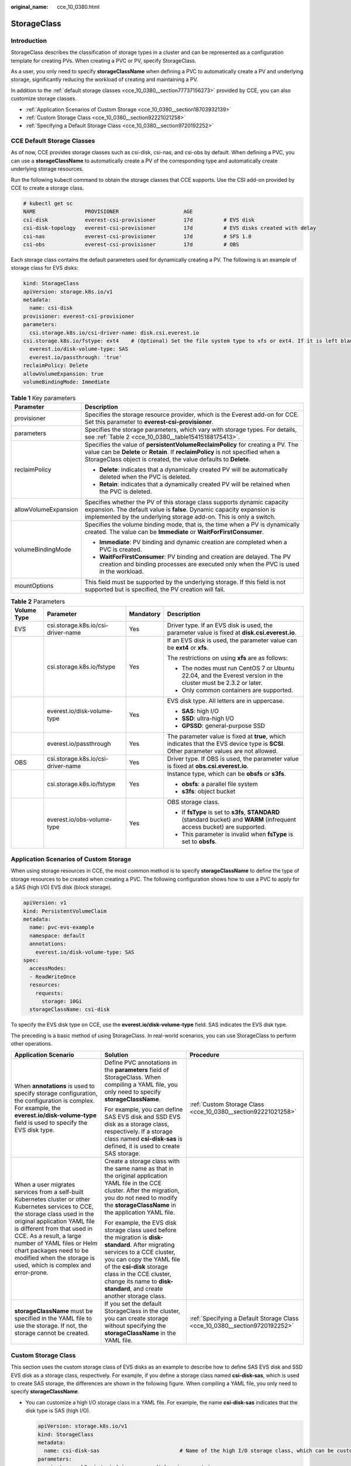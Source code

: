 :original_name: cce_10_0380.html

.. _cce_10_0380:

StorageClass
============

Introduction
------------

StorageClass describes the classification of storage types in a cluster and can be represented as a configuration template for creating PVs. When creating a PVC or PV, specify StorageClass.

As a user, you only need to specify **storageClassName** when defining a PVC to automatically create a PV and underlying storage, significantly reducing the workload of creating and maintaining a PV.

In addition to the :ref:`default storage classes <cce_10_0380__section77737156273>` provided by CCE, you can also customize storage classes.

-  :ref:`Application Scenarios of Custom Storage <cce_10_0380__section18703932139>`
-  :ref:`Custom Storage Class <cce_10_0380__section92221021258>`
-  :ref:`Specifying a Default Storage Class <cce_10_0380__section9720192252>`

.. _cce_10_0380__section77737156273:

CCE Default Storage Classes
---------------------------

As of now, CCE provides storage classes such as csi-disk, csi-nas, and csi-obs by default. When defining a PVC, you can use a **storageClassName** to automatically create a PV of the corresponding type and automatically create underlying storage resources.

Run the following kubectl command to obtain the storage classes that CCE supports. Use the CSI add-on provided by CCE to create a storage class.

.. code-block::

   # kubectl get sc
   NAME                PROVISIONER                     AGE
   csi-disk            everest-csi-provisioner         17d          # EVS disk
   csi-disk-topology   everest-csi-provisioner         17d          # EVS disks created with delay
   csi-nas             everest-csi-provisioner         17d          # SFS 1.0
   csi-obs             everest-csi-provisioner         17d          # OBS

Each storage class contains the default parameters used for dynamically creating a PV. The following is an example of storage class for EVS disks:

.. code-block::

   kind: StorageClass
   apiVersion: storage.k8s.io/v1
   metadata:
     name: csi-disk
   provisioner: everest-csi-provisioner
   parameters:
     csi.storage.k8s.io/csi-driver-name: disk.csi.everest.io
   csi.storage.k8s.io/fstype: ext4    # (Optional) Set the file system type to xfs or ext4. If it is left blank, ext4 will be used by default.
     everest.io/disk-volume-type: SAS
     everest.io/passthrough: 'true'
   reclaimPolicy: Delete
   allowVolumeExpansion: true
   volumeBindingMode: Immediate

.. table:: **Table 1** Key parameters

   +-----------------------------------+---------------------------------------------------------------------------------------------------------------------------------------------------------------------------------------------------------------------------------------+
   | Parameter                         | Description                                                                                                                                                                                                                           |
   +===================================+=======================================================================================================================================================================================================================================+
   | provisioner                       | Specifies the storage resource provider, which is the Everest add-on for CCE. Set this parameter to **everest-csi-provisioner**.                                                                                                      |
   +-----------------------------------+---------------------------------------------------------------------------------------------------------------------------------------------------------------------------------------------------------------------------------------+
   | parameters                        | Specifies the storage parameters, which vary with storage types. For details, see :ref:`Table 2 <cce_10_0380__table15415188175413>`.                                                                                                  |
   +-----------------------------------+---------------------------------------------------------------------------------------------------------------------------------------------------------------------------------------------------------------------------------------+
   | reclaimPolicy                     | Specifies the value of **persistentVolumeReclaimPolicy** for creating a PV. The value can be **Delete** or **Retain**. If **reclaimPolicy** is not specified when a StorageClass object is created, the value defaults to **Delete**. |
   |                                   |                                                                                                                                                                                                                                       |
   |                                   | -  **Delete**: indicates that a dynamically created PV will be automatically deleted when the PVC is deleted.                                                                                                                         |
   |                                   | -  **Retain**: indicates that a dynamically created PV will be retained when the PVC is deleted.                                                                                                                                      |
   +-----------------------------------+---------------------------------------------------------------------------------------------------------------------------------------------------------------------------------------------------------------------------------------+
   | allowVolumeExpansion              | Specifies whether the PV of this storage class supports dynamic capacity expansion. The default value is **false**. Dynamic capacity expansion is implemented by the underlying storage add-on. This is only a switch.                |
   +-----------------------------------+---------------------------------------------------------------------------------------------------------------------------------------------------------------------------------------------------------------------------------------+
   | volumeBindingMode                 | Specifies the volume binding mode, that is, the time when a PV is dynamically created. The value can be **Immediate** or **WaitForFirstConsumer**.                                                                                    |
   |                                   |                                                                                                                                                                                                                                       |
   |                                   | -  **Immediate**: PV binding and dynamic creation are completed when a PVC is created.                                                                                                                                                |
   |                                   | -  **WaitForFirstConsumer**: PV binding and creation are delayed. The PV creation and binding processes are executed only when the PVC is used in the workload.                                                                       |
   +-----------------------------------+---------------------------------------------------------------------------------------------------------------------------------------------------------------------------------------------------------------------------------------+
   | mountOptions                      | This field must be supported by the underlying storage. If this field is not supported but is specified, the PV creation will fail.                                                                                                   |
   +-----------------------------------+---------------------------------------------------------------------------------------------------------------------------------------------------------------------------------------------------------------------------------------+

.. _cce_10_0380__table15415188175413:

.. table:: **Table 2** Parameters

   +-----------------+------------------------------------+-----------------+-----------------------------------------------------------------------------------------------------------------------------------------+
   | Volume Type     | Parameter                          | Mandatory       | Description                                                                                                                             |
   +=================+====================================+=================+=========================================================================================================================================+
   | EVS             | csi.storage.k8s.io/csi-driver-name | Yes             | Driver type. If an EVS disk is used, the parameter value is fixed at **disk.csi.everest.io**.                                           |
   +-----------------+------------------------------------+-----------------+-----------------------------------------------------------------------------------------------------------------------------------------+
   |                 | csi.storage.k8s.io/fstype          | Yes             | If an EVS disk is used, the parameter value can be **ext4** or **xfs**.                                                                 |
   |                 |                                    |                 |                                                                                                                                         |
   |                 |                                    |                 | The restrictions on using **xfs** are as follows:                                                                                       |
   |                 |                                    |                 |                                                                                                                                         |
   |                 |                                    |                 | -  The nodes must run CentOS 7 or Ubuntu 22.04, and the Everest version in the cluster must be 2.3.2 or later.                          |
   |                 |                                    |                 | -  Only common containers are supported.                                                                                                |
   +-----------------+------------------------------------+-----------------+-----------------------------------------------------------------------------------------------------------------------------------------+
   |                 | everest.io/disk-volume-type        | Yes             | EVS disk type. All letters are in uppercase.                                                                                            |
   |                 |                                    |                 |                                                                                                                                         |
   |                 |                                    |                 | -  **SAS**: high I/O                                                                                                                    |
   |                 |                                    |                 | -  **SSD**: ultra-high I/O                                                                                                              |
   |                 |                                    |                 | -  **GPSSD**: general-purpose SSD                                                                                                       |
   +-----------------+------------------------------------+-----------------+-----------------------------------------------------------------------------------------------------------------------------------------+
   |                 | everest.io/passthrough             | Yes             | The parameter value is fixed at **true**, which indicates that the EVS device type is **SCSI**. Other parameter values are not allowed. |
   +-----------------+------------------------------------+-----------------+-----------------------------------------------------------------------------------------------------------------------------------------+
   | OBS             | csi.storage.k8s.io/csi-driver-name | Yes             | Driver type. If OBS is used, the parameter value is fixed at **obs.csi.everest.io**.                                                    |
   +-----------------+------------------------------------+-----------------+-----------------------------------------------------------------------------------------------------------------------------------------+
   |                 | csi.storage.k8s.io/fstype          | Yes             | Instance type, which can be **obsfs** or **s3fs**.                                                                                      |
   |                 |                                    |                 |                                                                                                                                         |
   |                 |                                    |                 | -  **obsfs**: a parallel file system                                                                                                    |
   |                 |                                    |                 | -  **s3fs**: object bucket                                                                                                              |
   +-----------------+------------------------------------+-----------------+-----------------------------------------------------------------------------------------------------------------------------------------+
   |                 | everest.io/obs-volume-type         | Yes             | OBS storage class.                                                                                                                      |
   |                 |                                    |                 |                                                                                                                                         |
   |                 |                                    |                 | -  If **fsType** is set to **s3fs**, **STANDARD** (standard bucket) and **WARM** (infrequent access bucket) are supported.              |
   |                 |                                    |                 | -  This parameter is invalid when **fsType** is set to **obsfs**.                                                                       |
   +-----------------+------------------------------------+-----------------+-----------------------------------------------------------------------------------------------------------------------------------------+

.. _cce_10_0380__section18703932139:

Application Scenarios of Custom Storage
---------------------------------------

When using storage resources in CCE, the most common method is to specify **storageClassName** to define the type of storage resources to be created when creating a PVC. The following configuration shows how to use a PVC to apply for a SAS (high I/O) EVS disk (block storage).

.. code-block::

   apiVersion: v1
   kind: PersistentVolumeClaim
   metadata:
     name: pvc-evs-example
     namespace: default
     annotations:
       everest.io/disk-volume-type: SAS
   spec:
     accessModes:
     - ReadWriteOnce
     resources:
       requests:
         storage: 10Gi
     storageClassName: csi-disk

To specify the EVS disk type on CCE, use the **everest.io/disk-volume-type** field. SAS indicates the EVS disk type.

The preceding is a basic method of using StorageClass. In real-world scenarios, you can use StorageClass to perform other operations.

+-----------------------------------------------------------------------------------------------------------------------------------------------------------------------------------------------------------------------------------------------------------------------------------------------------------------------------------------------------------+---------------------------------------------------------------------------------------------------------------------------------------------------------------------------------------------------------------------------------------------------------------------------------------------+----------------------------------------------------------------------------+
| Application Scenario                                                                                                                                                                                                                                                                                                                                      | Solution                                                                                                                                                                                                                                                                                    | Procedure                                                                  |
+===========================================================================================================================================================================================================================================================================================================================================================+=============================================================================================================================================================================================================================================================================================+============================================================================+
| When **annotations** is used to specify storage configuration, the configuration is complex. For example, the **everest.io/disk-volume-type** field is used to specify the EVS disk type.                                                                                                                                                                 | Define PVC annotations in the **parameters** field of StorageClass. When compiling a YAML file, you only need to specify **storageClassName**.                                                                                                                                              | :ref:`Custom Storage Class <cce_10_0380__section92221021258>`              |
|                                                                                                                                                                                                                                                                                                                                                           |                                                                                                                                                                                                                                                                                             |                                                                            |
|                                                                                                                                                                                                                                                                                                                                                           | For example, you can define SAS EVS disk and SSD EVS disk as a storage class, respectively. If a storage class named **csi-disk-sas** is defined, it is used to create SAS storage.                                                                                                         |                                                                            |
+-----------------------------------------------------------------------------------------------------------------------------------------------------------------------------------------------------------------------------------------------------------------------------------------------------------------------------------------------------------+---------------------------------------------------------------------------------------------------------------------------------------------------------------------------------------------------------------------------------------------------------------------------------------------+----------------------------------------------------------------------------+
| When a user migrates services from a self-built Kubernetes cluster or other Kubernetes services to CCE, the storage class used in the original application YAML file is different from that used in CCE. As a result, a large number of YAML files or Helm chart packages need to be modified when the storage is used, which is complex and error-prone. | Create a storage class with the same name as that in the original application YAML file in the CCE cluster. After the migration, you do not need to modify the **storageClassName** in the application YAML file.                                                                           |                                                                            |
|                                                                                                                                                                                                                                                                                                                                                           |                                                                                                                                                                                                                                                                                             |                                                                            |
|                                                                                                                                                                                                                                                                                                                                                           | For example, the EVS disk storage class used before the migration is **disk-standard**. After migrating services to a CCE cluster, you can copy the YAML file of the **csi-disk** storage class in the CCE cluster, change its name to **disk-standard**, and create another storage class. |                                                                            |
+-----------------------------------------------------------------------------------------------------------------------------------------------------------------------------------------------------------------------------------------------------------------------------------------------------------------------------------------------------------+---------------------------------------------------------------------------------------------------------------------------------------------------------------------------------------------------------------------------------------------------------------------------------------------+----------------------------------------------------------------------------+
| **storageClassName** must be specified in the YAML file to use the storage. If not, the storage cannot be created.                                                                                                                                                                                                                                        | If you set the default StorageClass in the cluster, you can create storage without specifying the **storageClassName** in the YAML file.                                                                                                                                                    | :ref:`Specifying a Default Storage Class <cce_10_0380__section9720192252>` |
+-----------------------------------------------------------------------------------------------------------------------------------------------------------------------------------------------------------------------------------------------------------------------------------------------------------------------------------------------------------+---------------------------------------------------------------------------------------------------------------------------------------------------------------------------------------------------------------------------------------------------------------------------------------------+----------------------------------------------------------------------------+

.. _cce_10_0380__section92221021258:

Custom Storage Class
--------------------

This section uses the custom storage class of EVS disks as an example to describe how to define SAS EVS disk and SSD EVS disk as a storage class, respectively. For example, if you define a storage class named **csi-disk-sas**, which is used to create SAS storage, the differences are shown in the following figure. When compiling a YAML file, you only need to specify **storageClassName**.

|image1|

-  You can customize a high I/O storage class in a YAML file. For example, the name **csi-disk-sas** indicates that the disk type is SAS (high I/O).

   .. code-block::

      apiVersion: storage.k8s.io/v1
      kind: StorageClass
      metadata:
        name: csi-disk-sas                          # Name of the high I/O storage class, which can be customized.
      parameters:
        csi.storage.k8s.io/csi-driver-name: disk.csi.everest.io
      csi.storage.k8s.io/fstype: ext4    # (Optional) Set the file system type to xfs or ext4. If it is left blank, ext4 will be used by default.
         everest.io/disk-volume-type: SAS            # High I/O EVS disk type, which cannot be customized.
        everest.io/passthrough: "true"
      provisioner: everest-csi-provisioner
      reclaimPolicy: Delete
      volumeBindingMode: Immediate
      allowVolumeExpansion: true                    # true indicates that capacity expansion is allowed.

-  For an ultra-high I/O storage class, you can set the class name to **csi-disk-ssd** to create SSD EVS disk (ultra-high I/O).

   .. code-block::

      apiVersion: storage.k8s.io/v1
      kind: StorageClass
      metadata:
        name: csi-disk-ssd                       # Name of the ultra-high I/O storage class, which can be customized.
      parameters:
        csi.storage.k8s.io/csi-driver-name: disk.csi.everest.io
      csi.storage.k8s.io/fstype: ext4    # (Optional) Set the file system type to xfs or ext4. If it is left blank, ext4 will be used by default.
        everest.io/disk-volume-type: SSD         # Ultra-high I/O EVS disk type, which cannot be customized.
        everest.io/passthrough: "true"
      provisioner: everest-csi-provisioner
      reclaimPolicy: Delete
      volumeBindingMode: Immediate
      allowVolumeExpansion: true

**reclaimPolicy**: indicates the reclaim policies of the underlying cloud storage. The value can be **Delete** or **Retain**.

-  **Delete**: When a PVC is deleted, both the PV and the EVS disk are deleted.
-  **Retain**: When a PVC is deleted, both the PV and underlying storage resources will be retained. You need to manually delete these resources. After the PVC is deleted, the PV is in the **Released** state and cannot be bound to a PVC again.

If high data security is required, select **Retain** to prevent data from being deleted by mistake.

After the definition is complete, run the **kubectl create** commands to create storage resources.

.. code-block::

   # kubectl create -f sas.yaml
   storageclass.storage.k8s.io/csi-disk-sas created
   # kubectl create -f ssd.yaml
   storageclass.storage.k8s.io/csi-disk-ssd created

Query **StorageClass** again. The command output is as follows:

.. code-block::

   # kubectl get sc
   NAME                PROVISIONER                     AGE
   csi-disk            everest-csi-provisioner         17d
   csi-disk-sas        everest-csi-provisioner         2m28s
   csi-disk-ssd        everest-csi-provisioner         16s
   csi-disk-topology   everest-csi-provisioner         17d
   csi-nas             everest-csi-provisioner         17d
   csi-obs             everest-csi-provisioner         17d
   csi-sfsturbo        everest-csi-provisioner         17d

.. _cce_10_0380__section9720192252:

Specifying a Default Storage Class
----------------------------------

You can specify a storage class as the default class. In this way, if you do not specify **storageClassName** when creating a PVC, the PVC is created using the default storage class.

For example, to specify **csi-disk-ssd** as the default storage class, edit your YAML file as follows:

.. code-block::

   apiVersion: storage.k8s.io/v1
   kind: StorageClass
   metadata:
     name: csi-disk-ssd
     annotations:
       storageclass.kubernetes.io/is-default-class: "true"   # Specifies the default storage class in a cluster. A cluster can have only one default storage class.
   parameters:
     csi.storage.k8s.io/csi-driver-name: disk.csi.everest.io
     csi.storage.k8s.io/fstype: ext4
     everest.io/disk-volume-type: SSD
     everest.io/passthrough: "true"
   provisioner: everest-csi-provisioner
   reclaimPolicy: Delete
   volumeBindingMode: Immediate
   allowVolumeExpansion: true

Delete the created csi-disk-ssd disk, run the **kubectl create** command to create a csi-disk-ssd disk again, and then query the storage class. The following information is displayed.

.. code-block::

   # kubectl delete sc csi-disk-ssd
   storageclass.storage.k8s.io "csi-disk-ssd" deleted
   # kubectl create -f ssd.yaml
   storageclass.storage.k8s.io/csi-disk-ssd created
   # kubectl get sc
   NAME                     PROVISIONER                     AGE
   csi-disk                 everest-csi-provisioner         17d
   csi-disk-sas             everest-csi-provisioner         114m
   csi-disk-ssd (default)   everest-csi-provisioner         9s
   csi-disk-topology        everest-csi-provisioner         17d
   csi-nas                  everest-csi-provisioner         17d
   csi-obs                  everest-csi-provisioner         17d
   csi-sfsturbo             everest-csi-provisioner         17d

Verification
------------

-  Use **csi-disk-sas** to create a PVC.

   .. code-block::

      apiVersion: v1
      kind: PersistentVolumeClaim
      metadata:
        name:  sas-disk
      spec:
        accessModes:
        - ReadWriteOnce
        resources:
          requests:
            storage: 10Gi
        storageClassName: csi-disk-sas

   Create a storage class and view its details. As shown below, the object can be created and the value of **STORAGECLASS** is **csi-disk-sas**.

   .. code-block::

      # kubectl create -f sas-disk.yaml
      persistentvolumeclaim/sas-disk created
      # kubectl get pvc
      NAME       STATUS   VOLUME                                     CAPACITY   ACCESS MODES   STORAGECLASS   AGE
      sas-disk   Bound    pvc-6e2f37f9-7346-4419-82f7-b42e79f7964c   10Gi       RWO            csi-disk-sas   24s
      # kubectl get pv
      NAME                                       CAPACITY   ACCESS MODES   RECLAIM POLICY   STATUS      CLAIM                     STORAGECLASS   REASON   AGE
      pvc-6e2f37f9-7346-4419-82f7-b42e79f7964c   10Gi       RWO            Delete           Bound       default/sas-disk          csi-disk-sas            30s

   View the PVC details on the CCE console. On the PV details page, you can see that the disk type is high I/O.

-  If **storageClassName** is not specified, the default configuration is used, as shown below.

   .. code-block::

      apiVersion: v1
      kind: PersistentVolumeClaim
      metadata:
        name:  ssd-disk
      spec:
        accessModes:
        - ReadWriteOnce
        resources:
          requests:
            storage: 10Gi

   Create and view the storage resource. You can see that the storage class of PVC ssd-disk is csi-disk-ssd, indicating that csi-disk-ssd is used by default.

   .. code-block::

      # kubectl create -f ssd-disk.yaml
      persistentvolumeclaim/ssd-disk created
      # kubectl get pvc
      NAME       STATUS   VOLUME                                     CAPACITY   ACCESS MODES   STORAGECLASS   AGE
      sas-disk   Bound    pvc-6e2f37f9-7346-4419-82f7-b42e79f7964c   10Gi       RWO            csi-disk-sas   16m
      ssd-disk   Bound    pvc-4d2b059c-0d6c-44af-9994-f74d01c78731   10Gi       RWO            csi-disk-ssd   10s
      # kubectl get pv
      NAME                                       CAPACITY   ACCESS MODES   RECLAIM POLICY   STATUS      CLAIM                     STORAGECLASS   REASON   AGE
      pvc-4d2b059c-0d6c-44af-9994-f74d01c78731   10Gi       RWO            Delete           Bound       default/ssd-disk          csi-disk-ssd            15s
      pvc-6e2f37f9-7346-4419-82f7-b42e79f7964c   10Gi       RWO            Delete           Bound       default/sas-disk          csi-disk-sas            17m

   View the PVC details on the CCE console. On the PV details page, you can see that the disk type is ultra-high I/O.

.. |image1| image:: /_static/images/en-us_image_0000001981436605.png
